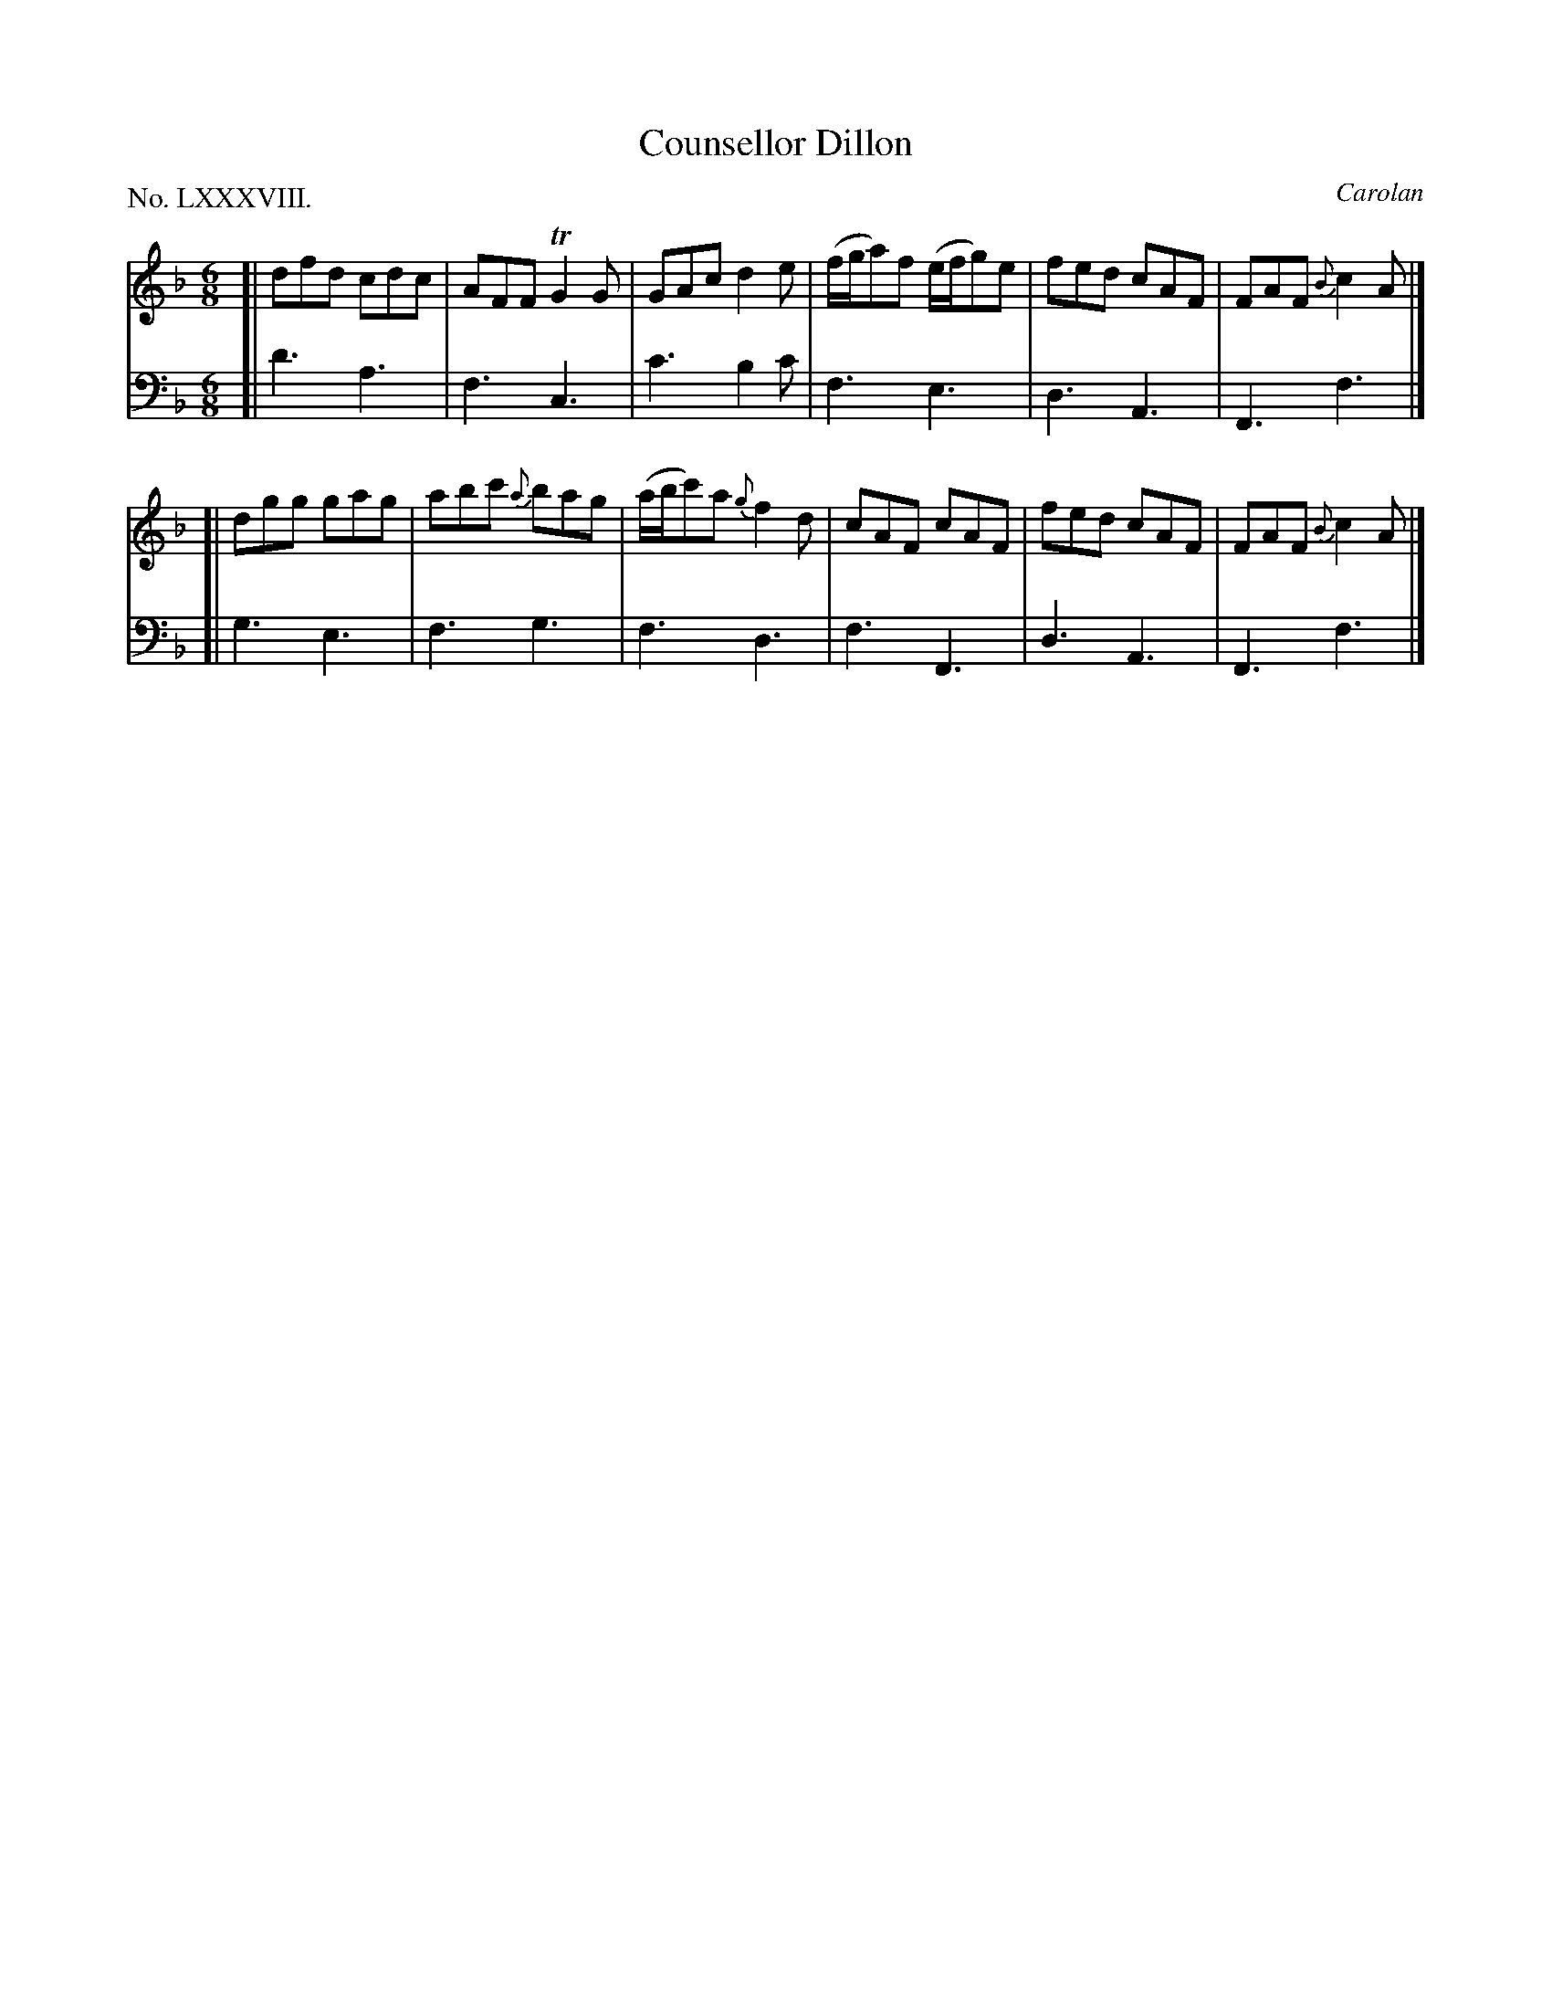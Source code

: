 X: 88
T: Counsellor Dillon
C: Carolan
%R: jig
B: "The Hibernian Muse" p.54 #2
F: http://imslp.org/wiki/The_Hibernian_Muse_%28Various%29
Z: 2015 John Chambers <jc:trillian.mit.edu>
P: No. LXXXVIII.
M: 6/8
L: 1/8
K: F
% - - - - - - - - - - - - - - - - - - - - - - - - - - - - -
V: 1
[|\
dfd cdc | AFF TG2G | GAc d2e |\
(f/g/a)f (e/f/g)e | fed cAF | FAF {B}c2A |]
[|\
dgg gag | abc' {a}bag | (a/b/c')a {g}f2d |\
cAF cAF | fed cAF | FAF {B}c2A |]
% - - - - - - - - - - - - - - - - - - - - - - - - - - - - -
V: 2 clef=bass middle=d
[| d'3 a3 | f3 c3 | c'3 b2c' | f3 e3 | d3 A3 | F3 f3 |]
[| g3 e3 | f3 g3 | f3 d3 | f3 F3 | d3 A3 | F3 f3 |]
